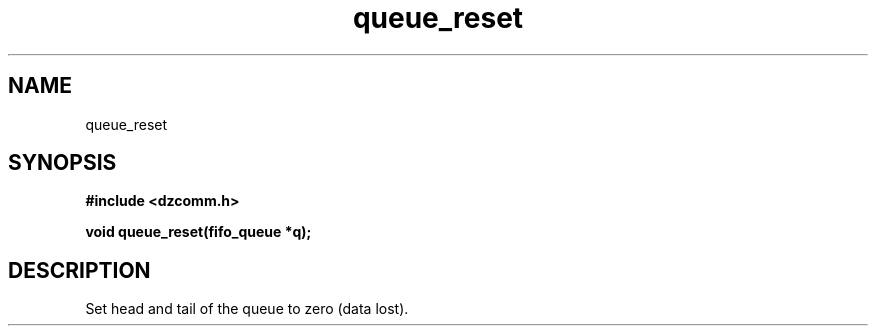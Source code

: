 .\" Generated by the Allegro makedoc utility
.TH queue_reset 3 "version 0.9.9 (WIP)" "Dzcomm" "Dzcomm manual"
.SH NAME
queue_reset
.SH SYNOPSIS
.B #include <dzcomm.h>

.B void queue_reset(fifo_queue *q);
.SH DESCRIPTION
Set head and tail of the queue to zero (data lost).

